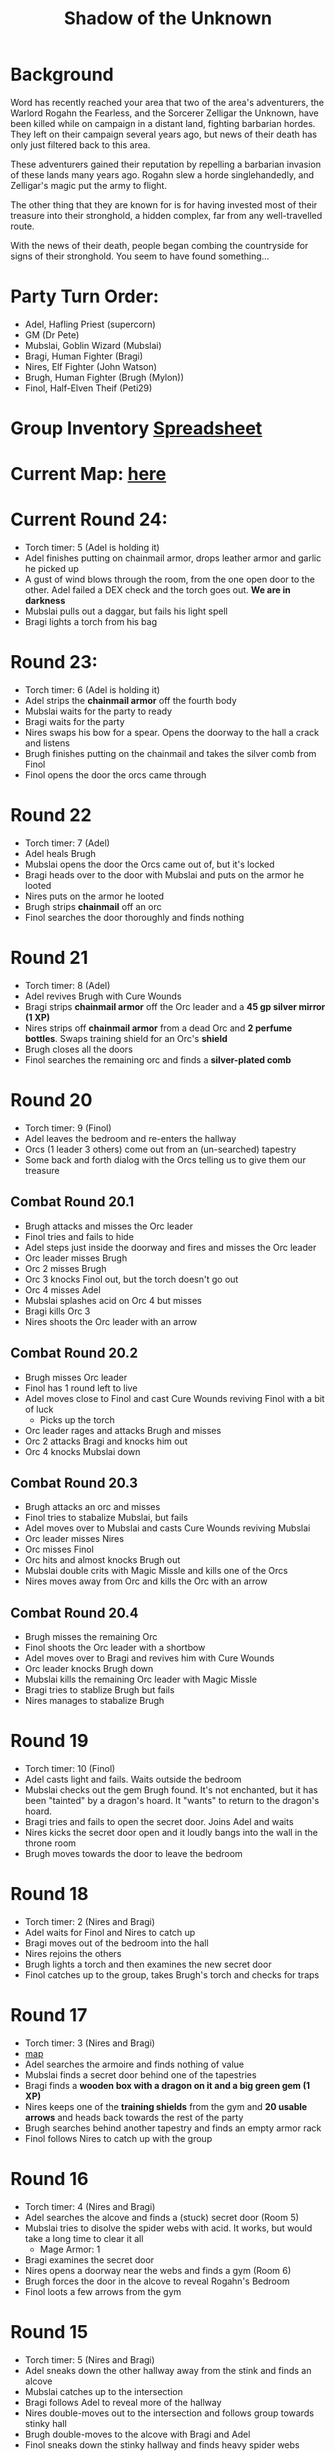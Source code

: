 #+title: Shadow of the Unknown

* Background
Word has recently reached your area that two of the area's adventurers, the
Warlord Rogahn the Fearless, and the Sorcerer Zelligar the Unknown, have been
killed while on campaign in a distant land, fighting barbarian hordes. They left
on their campaign several years ago, but news of their death has only just
filtered back to this area.

These adventurers gained their reputation by repelling a barbarian invasion of
these lands many years ago. Rogahn slew a horde singlehandedly, and Zelligar's
magic put the army to flight.

The other thing that they are known for is for having invested most of their
treasure into their stronghold, a hidden complex, far from any well-travelled
route.

With the news of their death, people began combing the countryside for signs of
their stronghold. You seem to have found something...

* Party Turn Order:
- Adel, Hafling Priest (supercorn)
- GM (Dr Pete)
- Mubslai, Goblin Wizard (Mubslai)
- Bragi,  Human Fighter (Bragi)
- Nires, Elf Fighter (John Watson)
- Brugh, Human Fighter (Brugh (Mylon))
- Finol, Half-Elven Theif (Peti29)

* Group Inventory [[https://docs.google.com/spreadsheets/d/1wKGWP43huwiTCq3OrRoo73uzoHA-rAxT_cWQCOraz-A/edit?usp=sharing][Spreadsheet]]
* Current Map: [[https://cdn.discordapp.com/attachments/1299344192472088586/1304866302212444251/IMG_2384.jpg?ex=6746b3b1&is=67456231&hm=9218045443cfbd6ca655ad530c9d8750b1af146d7357e76803f5812979b01029&][here]]

* Current Round 24:
- Torch timer: 5 (Adel is holding it)
- Adel finishes putting on chainmail armor, drops leather armor and garlic he
  picked up
- A gust of wind blows through the room, from the one open door to the other.
  Adel failed a DEX check and the torch goes out. **We are in darkness**
- Mubslai pulls out a daggar, but fails his light spell
- Bragi lights a torch from his bag
* Round 23:
- Torch timer: 6 (Adel is holding it)
- Adel strips the **chainmail armor** off the fourth body
- Mubslai waits for the party to ready
- Bragi waits for the party
- Nires swaps his bow for a spear. Opens the doorway to the hall a crack and listens
- Brugh finishes putting on the chainmail and takes the silver comb from Finol
- Finol opens the door the orcs came through
* Round 22
- Torch timer: 7 (Adel)
- Adel heals Brugh
- Mubslai opens the door the Orcs came out of, but it's locked
- Bragi heads over to the door with Mubslai and puts on the armor he looted
- Nires puts on the armor he looted
- Brugh strips **chainmail** off an orc
- Finol searches the door thoroughly and finds nothing
* Round 21
- Torch timer: 8 (Adel)
- Adel revives Brugh with Cure Wounds
- Bragi strips **chainmail armor** off the Orc leader and a **45 gp silver mirror (1 XP)**
- Nires strips off **chainmail armor** from a dead Orc and **2 perfume
  bottles**. Swaps training shield for an Orc's **shield**
- Brugh closes all the doors
- Finol searches the remaining orc and finds a **silver-plated comb**
* Round 20
- Torch timer: 9 (Finol)
- Adel leaves the bedroom and re-enters the hallway
- Orcs (1 leader 3 others) come out from an (un-searched) tapestry
- Some back and forth dialog with the Orcs telling us to give them our treasure
** Combat Round 20.1
- Brugh attacks and misses the Orc leader
- Finol tries and fails to hide
- Adel steps just inside the doorway and fires and misses the Orc leader
- Orc leader misses Brugh
- Orc 2 misses Brugh
- Orc 3 knocks Finol out, but the torch doesn't go out
- Orc 4 misses Adel
- Mubslai splashes acid on Orc 4 but misses
- Bragi kills Orc 3
- Nires shoots the Orc leader with an arrow
** Combat Round 20.2
- Brugh misses Orc leader
- Finol has 1 round left to live
- Adel moves close to Finol and cast Cure Wounds reviving Finol with a bit of luck
  - Picks up the torch
- Orc leader rages and attacks Brugh and misses
- Orc 2 attacks Bragi and knocks him out
- Orc 4 knocks Mubslai down
** Combat Round 20.3
- Brugh attacks an orc and misses
- Finol tries to stabalize Mubslai, but fails
- Adel moves over to Mubslai and casts Cure Wounds reviving Mubslai
- Orc leader misses Nires
- Orc misses Finol
- Orc hits and almost knocks Brugh out
- Mubslai double crits with Magic Missle and kills one of the Orcs
- Nires moves away from Orc and kills the Orc with an arrow
** Combat Round 20.4
- Brugh misses the remaining Orc
- Finol shoots the Orc leader with a shortbow
- Adel moves over to Bragi and revives him with Cure Wounds
- Orc leader knocks Brugh down
- Mubslai kills the remaining Orc leader with Magic Missle
- Bragi tries to stablize Brugh but fails
- Nires manages to stabalize Brugh
* Round 19
- Torch timer: 10 (Finol)
- Adel casts light and fails. Waits outside the bedroom
- Mubslai checks out the gem Brugh found. It's not enchanted, but it has been
  "tainted" by a dragon's hoard. It "wants" to return to the dragon's hoard.
- Bragi tries and fails to open the secret door. Joins Adel and waits
- Nires kicks the secret door open and it loudly bangs into the wall in the
  throne room
- Brugh moves towards the door to leave the bedroom
* Round 18
- Torch timer: 2 (Nires and Bragi)
- Adel waits for Finol and Nires to catch up
- Bragi moves out of the bedroom into the hall
- Nires rejoins the others
- Brugh lights a torch and then examines the new secret door
- Finol catches up to the group, takes Brugh's torch and checks for traps
* Round 17
- Torch timer: 3 (Nires and Bragi)
- [[https://cdn.discordapp.com/attachments/1299344192472088586/1304866302212444251/IMG_2384.jpg?ex=6746b3b1&is=67456231&hm=9218045443cfbd6ca655ad530c9d8750b1af146d7357e76803f5812979b01029&][map]]
- Adel searches the armoire and finds nothing of value
- Mubslai finds a secret door behind one of the tapestries
- Bragi finds a **wooden box with a dragon on it and a big green gem (1 XP)**
- Nires keeps one of the **training shields** from the gym and **20 usable
  arrows** and heads back towards the rest of the party
- Brugh searches behind another tapestry and finds an empty armor rack
- Finol follows Nires to catch up with the group
* Round 16
- Torch timer: 4 (Nires and Bragi)
- Adel searches the alcove and finds a (stuck) secret door (Room 5)
- Mubslai tries to disolve the spider webs with acid. It works, but would take a
  long time to clear it all
  - Mage Armor: 1
- Bragi examines the secret door
- Nires opens a doorway near the webs and finds a gym (Room 6)
- Brugh forces the door in the alcove to reveal Rogahn's Bedroom
- Finol loots a few arrows from the gym
* Round 15
- Torch timer: 5 (Nires and Bragi)
- Adel sneaks down the other hallway away from the stink and finds an alcove
- Mubslai catches up to the intersection
- Bragi follows Adel to reveal more of the hallway
- Nires double-moves out to the intersection and follows group towards stinky hall
- Brugh double-moves to the alcove with Bragi and Adel
- Finol sneaks down the stinky hallway and finds heavy spider webs
* Round 14
- Torch timer: 5 (Nires and Bragi)
- Adel waits in the bedroom
- Mubslai waits in the bedroom
  - Mage Armor: 3
- Bragi leaves the bedroom and enters the outside hall. Hand returns to normal
- Nires tries to figure out the treasure illusion and it just disappears. Grabs the iron spike
- Brugh takes iron spike from Nires. Scouts head and finds stinky hallway
- Finol sneaks as far down the stinky hall as he can with the light
- [[https://cdn.discordapp.com/attachments/1299344192472088586/1303754855852015666/IMG_2370.jpg?ex=674745d4&is=6745f454&hm=9f73a9081cca8d840d7a2bf5f6e86f0d18c29aec320f5a5a0d77250aa909ff2f&][map]]
* Round 13
- Torch timer: 7 (sconce and Bragi)
- Adel searches the closet
- Mubslai enters the closet and searches through the papers
  - Mage Armor: 4
- Bragi also searches the closet
- Nires opens the other door, takes the torch from the sconce and sees (fake) treasure
- Brugh tosses an iron spike at the treasure
- Finol checks for traps on the remaining door
#+begin_quote
+--------------------------------------------+
|         ##########Carving#########         |
|                                            |
|                                            |
|+--+----------+                       +----+|
||  |          |                       |    ||
||  |  BED     |                       |    ||
||  |          |                       |    ||
||  |          |                       +----+|
|+--+----------+                             >?
|                                            >?
|                                            >?
|                                            |
+-----vvvvv-----+--^^^^^^--+----vvvvv--------+
   +----------+ |          | +---------------+
   |          | |          | |     Closet    |
   |          | |          | |               |
   |          | |          | |    +------+   |
   |          | |          | |    |      |   |
   |          | |          | |    |      |   |
   |          | |          | |    |      |   |
   |          | |          | |    +------+   |
   |          | |          | |               |
   |          | |          | |               |
   |          | |          | +---------------+
   |          | |          |
   |          | |          |
   |  ******  | |          |
   |  ******  |
   |  ******  |
   +----------+
#+end_quote
* Round 12
- Torch timer: 8 (sconce and Bragi)
- Adel examines Bragi's hand and searches the room
- Mubslai picks up the **black bone**
  - when held touching one of the etchings, the bone will slowly fill up with
    acid. This acid can be flung at "nearby" opponents for 1d6 damage.
  - You can invoke the power once to shoot a more powerful bolt of acid which
    shoots further and lasts longer. Doing this will deplete the item of its
    magic.
  - The magic is diabolical in nature, and the bearer of the bone is vulnerable
    to silver weapons.
  - Mage Armor: 5
- Bragi attempts to open one of the (locked) doors
- Brugh forces open a closet/office, finds a **lantern (without oil)**
- Finol further searches the bedroom

* Round 11
- Torch timer: 9 (Nires and Bragi)
- Adel moves into the room and inspects the carvings on the wall
- Mubslai tries to find the source of the chanting, but it seems to have stopped
- Bragi searches around the bed and nightstand. He opens the drawer on the
  nightstand and is poisoned by a needle trap! His hand is numb and unusable
- Nires puts his torch in a sconce and searches the room, but finds nothing
- Brugh find **black bone** in the drawer
- Finol closes the door and examines the black bone and the trap in the drawer
* Round 10: Zelligar's Bedroom (Room 4)
- Torch timer: 10 (Nires)
- Adel casts light on Bragi's shield. Catches up with Mubslai and Nires
- Mubslai hears diabolic singing and waits
- Bragi double-moves up to the doors
- Nires checks for traps and opens the door to reveal a bedroom
- Bragi enters the room, can't find source of chanting
- Finol double-moves to catch up to the group without entering the room
* Round 9
- Torch timer: 2 (Mubslai and Brugh)
- Adel follows Nires
- Mubslai moves further down the hallway with Nires
  - Mage Armor: 7
- Bragi moves up with Nires
- Nires lights a new torch and move down the hallway
- Brugh hands his sputtering torch to Finol and double-moves to the rest of the
  party
- Finol follows the group and his torch goes out
* Round 8
- Torch timer: 3 (Mubslai and Brugh)
- Adel checks for traps on second trap door and waits for Finol
- Mubslai takes second gem from Finol and waits
  - Mage Armor: 8
- Bragi moves to throne and waits
- Nires listens and pushes open the first secret door to reveal a hallway. He
  moves down the hallway with spear as far as light allows
  - hears singing/chanting in the distance
- Brugh moves up to the throne with light
- Finol pops the third **50g gem**
* Round 7
- Torch timer: 4 (Mubslai and Brugh)
- Adel finds a second secret door behind curtains
- Mubslai waits to loot the other gems
  - Mage Armor timer: 9
- Bragi stands guard
- Nires waits for Finol to loot gems
- Brugh moves to back of throne room and waits
- Finol pops another **50gp gem**
* Round 6:
- Torch timer: 5 (Finol and Brugh are holding)
- Finol gets spooked, gives torch to Mubslai, hides
- Adel hides
- Swarm of several large rats coming out in the entry hall
- Brugh rushes into the throne room and closes the door
** Combat Round 6.1:
- One rat gets into the throne room
- Finol shots the rat with his bow
- Adel fires crossbow to kill the rat and reloads
- Mubslai casts Mage Armor
- Bragi moves up to the doors
- Niles equips longbow, ready for attack
** Combat Round 6.2:
- Brugh fits iron spike to wedge the door
- Finol recovers a gem from the throne, **50gp gem, 1 XP**
- Nires finds a secret door behind the curtains
- Adel searches behind curtains
- Rat sneaks in and bites Bragi
- Mubslai Magic Missles a Rat
- Bragi kills the rat with a axe
- Rats seemed to have left on the other side of the door
* Round 5: Throne room, Room 3
- Torch timer: 6 (Finol, and Brugh are holding one)
- [[https://cdn.discordapp.com/attachments/1299344192472088586/1301222668586192988/IMG_2322.jpg?ex=67474a0b&is=6745f88b&hm=bf9accde55a605fe338e73f35f3f1d4e6dbddfe9769bc7e8c0ecc725bf47f49e&][map]]
- Finol steps into the "ballroom" and approaches the "altar"
- It's actually a throne room and these are thrones
- Adel moves into the room
- Mubslai moves up to the thrones
  - Sees 4 unbroken, large gems on the thrones
  - breaks one of the gems with a crowbar
- Bragi examines the curtains at the back of the room
- Finol double-moves towards the back of the room
- Brugh double-moves into the throne room
* Round 4: Entry Hall, Room 2
- Torch timer: 7 (Finol is holding it)
- Finol searches big door for traps and listens, but finds nothing
- Adel searches the wizard's corpse, **finds 2gp and garlic**
- Mubslai returns to the group and opens the big door to reveal a ball room.
  Moves into the room.
- Bragi moves into the ballroom
- Nires moves up and stays just outside the ballroom
- Brugh (lights torch) double-moves to catch up (in the hallway outside the entry room)
* Round 3
- Torch timer: 8 (Finol is holding it)
- We see the room of bodies, Finol waits at the entrance
- Adel moves into the room and searches the Fighter, **finds 5gp**
- Mubslai moves up and searches dwarf corpse in the hall, finds nothing
- Bragi searches an orc, **finds daggar**
- Nires guards
* Round 2: Hallway, Room 1
- Torch timer: 9 (Adel is holding it)
- Finol moves forward to second alcoves
- Adel follows
- Bragi follows
- Moves to end of hall. Room ahead with bloody battle
- Magic Mouths:
  - "Who dares enter this place and intrude on the santuary of its inhabitants?"
  - "Only a group of foolhardy explorers doomed to certain death!"
  - "Woe to any who pass this place - the wrath of Zelligar and Rogahn will be
    upon them!"
* Round 1:
- Torch Timer: 10 (Adel is holding a torch with a light spell on it)
- Finol searches the door for traps and finds none. Opens the door and enters
  the hallway
- Adel follows Finol into the tunnel
- Mubslai follows into the tunnel
- Bragi enters the tunnel and takes the lead position
- Nires catches up and joins in the tunnel
